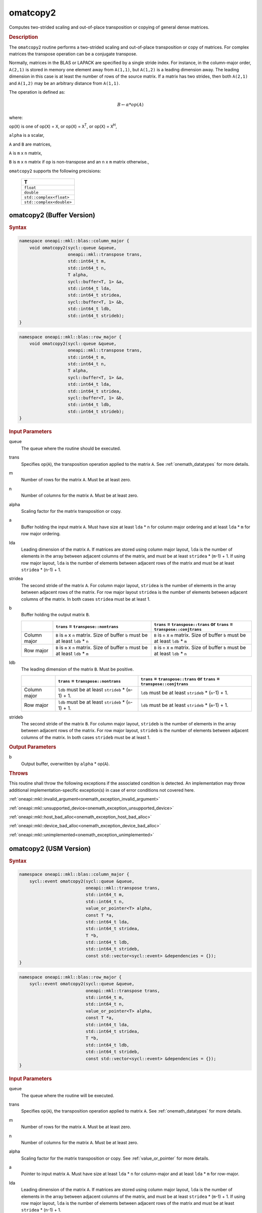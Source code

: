 .. SPDX-FileCopyrightText: 2022 Intel Corporation
..
.. SPDX-License-Identifier: CC-BY-4.0

.. _onemath_blas_omatcopy2:

omatcopy2
=========

Computes two-strided scaling and out-of-place transposition or copying of general
dense matrices.

.. _onemath_blas_omatcopy2_description:

.. rubric:: Description

The ``omatcopy2`` routine performs a two-strided scaling and out-of-place
transposition or copy of matrices. For complex matrices the transpose operation can
be a conjugate transpose.

Normally, matrices in the BLAS or LAPACK are specified by a single
stride index. For instance, in the column-major order, ``A(2,1)`` is
stored in memory one element away from ``A(1,1)``, but ``A(1,2)`` is a leading
dimension away. The leading dimension in this case is at least the
number of rows of the source matrix. If a matrix has two strides, then
both ``A(2,1)`` and ``A(1,2)`` may be an arbitrary distance from ``A(1,1)``.

The operation is defined as:

.. math::

      B \leftarrow \alpha * op(A)

where:

op(``X``) is one of op(``X``) = ``X``, or op(``X``) = ``X``\ :sup:`T`, or op(``X``) = ``X``\ :sup:`H`,

``alpha`` is a scalar,

``A`` and  ``B`` are matrices,

``A`` is ``m`` x ``n`` matrix,

``B`` is ``m`` x ``n`` matrix if ``op`` is non-transpose and an ``n`` x ``m`` matrix otherwise.,

``omatcopy2`` supports the following precisions:

   .. list-table::
      :header-rows: 1

      * -  T 
      * -  ``float`` 
      * -  ``double`` 
      * -  ``std::complex<float>`` 
      * -  ``std::complex<double>`` 

.. _onemath_blas_omatcopy2_buffer:

omatcopy2 (Buffer Version)
--------------------------

.. rubric:: Syntax

.. code-block:: cpp

   namespace oneapi::mkl::blas::column_major {
       void omatcopy2(sycl::queue &queue,
                      oneapi::mkl::transpose trans,
                      std::int64_t m,
                      std::int64_t n,
                      T alpha,
                      sycl::buffer<T, 1> &a,
                      std::int64_t lda,
                      std::int64_t stridea,
                      sycl::buffer<T, 1> &b,
                      std::int64_t ldb,
                      std::int64_t strideb);
   }
.. code-block:: cpp

   namespace oneapi::mkl::blas::row_major {
       void omatcopy2(sycl::queue &queue,
                      oneapi::mkl::transpose trans,
                      std::int64_t m,
                      std::int64_t n,
                      T alpha,
                      sycl::buffer<T, 1> &a,
                      std::int64_t lda,
                      std::int64_t stridea,
                      sycl::buffer<T, 1> &b,
                      std::int64_t ldb,
                      std::int64_t strideb);
   }

.. container:: section

   .. rubric:: Input Parameters

   queue
      The queue where the routine should be executed.

   trans
      Specifies op(``A``), the transposition operation applied to the
      matrix ``A``. See :ref:`onemath_datatypes` for more details.

   m
      Number of rows for the matrix ``A``. Must be at least zero.

   n
      Number of columns for the matrix ``A``. Must be at least zero.

   alpha
      Scaling factor for the matrix transposition or copy.

   a
      Buffer holding the input matrix ``A``. Must have size at least
      ``lda`` * ``n`` for column major ordering and at least ``lda`` * ``m`` for
      row major ordering.

   lda
      Leading dimension of the matrix ``A``. If matrices are stored using
      column major layout, ``lda`` is the number of elements in the array between
      adjacent columns of the matrix, and must be at least ``stridea`` * (``m``-1) + 1.
      If using row major layout, ``lda`` is the number of elements between adjacent
      rows of the matrix and must be at least ``stridea`` * (``n``-1) + 1.

   stridea
      The second stride of the matrix ``A``. For column major layout, ``stridea`` is
      the number of elements in the array between adjacent rows of the matrix. For row
      major layout ``stridea`` is the number of elements between adjacent columns of the
      matrix. In both cases ``stridea`` must be at least 1.

   b
      Buffer holding the output matrix ``B``.

      .. list-table::
         :header-rows: 1

         * -
           - ``trans`` = ``transpose::nontrans``
           - ``trans`` = ``transpose::trans`` or ``trans`` = ``transpose::conjtrans``
         * - Column major
           - ``B`` is ``m`` x ``n`` matrix. Size of buffer ``b`` must be at least ``ldb`` * ``n``
           - ``B`` is ``n`` x ``m`` matrix. Size of buffer ``b`` must be at least ``ldb`` * ``m``
         * - Row major
           - ``B`` is ``m`` x ``n`` matrix. Size of buffer ``b`` must be at least ``ldb`` * ``m``
           - ``B`` is ``n`` x ``m`` matrix. Size of buffer ``b`` must be at least ``ldb`` * ``n``

   ldb
      The leading dimension of the matrix ``B``. Must be positive.

      .. list-table::
         :header-rows: 1

         * -
           - ``trans`` = ``transpose::nontrans``
           - ``trans`` = ``transpose::trans`` or ``trans`` = ``transpose::conjtrans``
         * - Column major
           - ``ldb`` must be at least ``strideb`` * (``m``-1) + 1.
           - ``ldb`` must be at least ``strideb`` * (``n``-1) + 1.
         * - Row major
           - ``ldb`` must be at least ``strideb`` * (``n``-1) + 1.
           - ``ldb`` must be at least ``strideb`` * (``m``-1) + 1.

   strideb
      The second stride of the matrix ``B``. For column major layout, ``strideb`` is
      the number of elements in the array between adjacent rows of the matrix. For row
      major layout, ``strideb`` is the number of elements between adjacent columns of the
      matrix. In both cases ``strideb`` must be at least 1.

.. container:: section

   .. rubric:: Output Parameters

   b
      Output buffer, overwritten by ``alpha`` * op(``A``).

.. container:: section

   .. rubric:: Throws

   This routine shall throw the following exceptions if the associated
   condition is detected. An implementation may throw additional
   implementation-specific exception(s) in case of error conditions
   not covered here.

   :ref:`oneapi::mkl::invalid_argument<onemath_exception_invalid_argument>`
       
   
   :ref:`oneapi::mkl::unsupported_device<onemath_exception_unsupported_device>`
       

   :ref:`oneapi::mkl::host_bad_alloc<onemath_exception_host_bad_alloc>`
       

   :ref:`oneapi::mkl::device_bad_alloc<onemath_exception_device_bad_alloc>`
       

   :ref:`oneapi::mkl::unimplemented<onemath_exception_unimplemented>`
      

.. _onemath_blas_omatcopy2_usm:
   
omatcopy2 (USM Version)
-----------------------

.. rubric:: Syntax

.. code-block:: cpp

   namespace oneapi::mkl::blas::column_major {
       sycl::event omatcopy2(sycl::queue &queue,
                             oneapi::mkl::transpose trans,
                             std::int64_t m,
                             std::int64_t n,
                             value_or_pointer<T> alpha,
                             const T *a,
                             std::int64_t lda,
                             std::int64_t stridea,
                             T *b,
                             std::int64_t ldb,
                             std::int64_t strideb,
                             const std::vector<sycl::event> &dependencies = {});
   }
.. code-block:: cpp

   namespace oneapi::mkl::blas::row_major {
       sycl::event omatcopy2(sycl::queue &queue,
                             oneapi::mkl::transpose trans,
                             std::int64_t m,
                             std::int64_t n,
                             value_or_pointer<T> alpha,
                             const T *a,
                             std::int64_t lda,
                             std::int64_t stridea,
                             T *b,
                             std::int64_t ldb,
                             std::int64_t strideb,
                             const std::vector<sycl::event> &dependencies = {});
   }

.. container:: section

   .. rubric:: Input Parameters

   queue
      The queue where the routine will be executed.

   trans
      Specifies op(``A``), the transposition operation applied to matrix ``A``.
      See :ref:`onemath_datatypes` for more details.

   m
      Number of rows for the matrix ``A``. Must be at least zero.

   n
      Number of columns for the matrix ``A``. Must be at least zero.

   alpha
      Scaling factor for the matrix transposition or copy. See :ref:`value_or_pointer` for more details.

   a
      Pointer to input matrix ``A``. Must have size at least
      ``lda`` * ``n`` for column-major and at least ``lda`` * ``m`` for row-major.

   lda
      Leading dimension of the matrix ``A``. If matrices are stored using
      column major layout, ``lda`` is the number of elements in the array between
      adjacent columns of the matrix, and must be at least ``stridea`` * (``m``-1) + 1.
      If using row major layout, ``lda`` is the number of elements between adjacent
      rows of the matrix and must be at least ``stridea`` * (``n``-1) + 1.

   stridea
      The second stride of the matrix ``A``. For column major layout, ``stridea`` is
      the number of elements in the array between adjacent rows of the matrix. For row
      major layout ``stridea`` is the number of elements between adjacent columns of the
      matrix. In both cases ``stridea`` must be at least 1.

   b
      Pointer to output matrix ``B``.

      .. list-table::
         :header-rows: 1
     
         * -
           - ``trans`` = ``transpose::nontrans``
           - ``trans`` = ``transpose::trans`` or ``trans`` = ``transpose::conjtrans``
         * - Column major
           - ``B`` is ``m`` x ``n`` matrix. Size of array ``b`` must be at least ``ldb`` * ``n``
           - ``B`` is ``n`` x ``m`` matrix. Size of array ``b`` must be at least ``ldb`` * ``m``
         * - Row major
           - ``B`` is ``m`` x ``n`` matrix. Size of array ``b`` must be at least ``ldb`` * ``m``
           - ``B`` is ``n`` x ``m`` matrix. Size of array ``b`` must be at least ``ldb`` * ``n``

   ldb
      The leading dimension of the matrix ``B``. Must be positive.

      .. list-table::
         :header-rows: 1

         * -
           - ``trans`` = ``transpose::nontrans``
           - ``trans`` = ``transpose::trans`` or ``trans`` = ``transpose::conjtrans``
         * - Column major
           - ``ldb`` must be at least ``strideb`` * (``m``-1) + 1.
           - ``ldb`` must be at least ``strideb`` * (``n``-1) + 1.
         * - Row major
           - ``ldb`` must be at least ``strideb`` * (``n``-1) + 1.
           - ``ldb`` must be at least ``strideb`` * (``m``-1) + 1.

   strideb
      The second stride of the matrix ``B``. For column major layout, ``strideb`` is
      the number of elements in the array between adjacent rows of the matrix. For row
      major layout, ``strideb`` is the number of elements between adjacent columns of the
      matrix. In both cases ``strideb`` must be at least 1.

   dependencies
      List of events to wait for before starting computation, if any.
      If omitted, defaults to no dependencies.

.. container:: section

   .. rubric:: Output Parameters

   b
      Pointer to output matrix ``B`` overwritten by ``alpha`` * op(``A``).

.. container:: section
      
   .. rubric:: Return Values

   Output event to wait on to ensure computation is complete.

.. container:: section

   .. rubric:: Throws

   This routine shall throw the following exceptions if the associated
   condition is detected. An implementation may throw additional
   implementation-specific exception(s) in case of error conditions
   not covered here.

   :ref:`oneapi::mkl::invalid_argument<onemath_exception_invalid_argument>`


   :ref:`oneapi::mkl::unsupported_device<onemath_exception_unsupported_device>`
       

   :ref:`oneapi::mkl::host_bad_alloc<onemath_exception_host_bad_alloc>`
       

   :ref:`oneapi::mkl::device_bad_alloc<onemath_exception_device_bad_alloc>`
       

   :ref:`oneapi::mkl::unimplemented<onemath_exception_unimplemented>`
      

   **Parent topic:** :ref:`blas-like-extensions`


